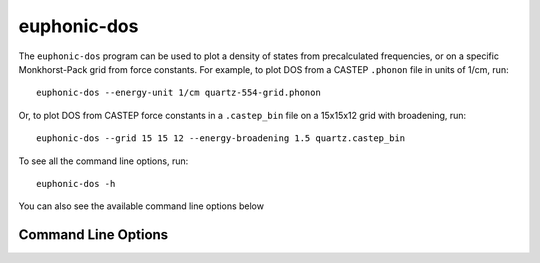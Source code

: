 .. _dos-script:

============
euphonic-dos
============

The ``euphonic-dos`` program can be used to plot a density of states
from precalculated frequencies, or on a specific Monkhorst-Pack grid
from force constants. For example, to plot DOS from a CASTEP ``.phonon``
file in units of 1/cm, run::

   euphonic-dos --energy-unit 1/cm quartz-554-grid.phonon

Or, to plot DOS from CASTEP force constants in a ``.castep_bin`` file
on a 15x15x12 grid with broadening, run::

   euphonic-dos --grid 15 15 12 --energy-broadening 1.5 quartz.castep_bin

To see all the command line options, run::

   euphonic-dos -h

You can also see the available command line options below

Command Line Options
--------------------

.. argparse::
   :module: euphonic.cli.dos
   :func: get_parser
   :prog: euphonic-dos
